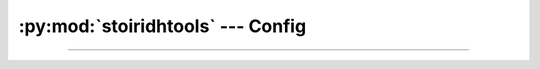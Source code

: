 :py:mod:`stoiridhtools` --- Config
====================================================================================================

.. Copyright 2015-2016 Stòiridh Project.
.. This file is under the FDL licence, see LICENCE.FDL for details.

.. sectionauthor:: William McKIE <mckie.william@hotmail.co.uk>

.. py:currentmodule:: stoiridhtools

----------------------------------------------------------------------------------------------------


.. py:class:: Config([path=None [, loop=None]])

   Construct a :py:class:`Config` object.

   The class supports the :term:`asynchronous context manager`.

   Parameters:

   - *path*, corresponds to the absolute path where the configuration file can be found. If
     :py:obj:`None`, then the default location will be used.
   - *loop*, is an optional parameter which corresponds to a :ref:`coroutine <coroutine>` loop.

   Example::

      from stoiridhtools import Config

      config = Config('path/to/config/directory')

      async with config.open() as cfg:
         # read the 'qbs' section
         data = await cfg.read('qbs')

         # do something with the data ...

         # update the 'qbs' section with the new data
         await cfg.update('qbs', data)

   In the example above, we start to specify the path where the configuration will be saved. Then we
   :py:meth:`open` it in order to read these *data*. Each *sections* can be retrieved by calling the
   :ref:`coroutine <coroutine>` method, :py:meth:`read`. This method will return the *data*
   associated to the *section*, here the *qbs* section. If no such section exists, then
   :py:obj:`None` is returned. Otherwise, you can use these *data* and when done, you may want to
   update them. This is done with a call to the :ref:`coroutine <coroutine>` method,
   :py:meth:`update`.

   .. py:classmethod:: get_default_path

      Return the default path. If the platform is not supported, :py:obj:`None` is returned.

      On GNU/Linux, the default path will be located in the following directory::

         $HOME/.config/StoiridhProject/StoiridhTools

      On Windows, the default path will be located in the following directory::

         %APPDATA%/StoiridhProject/StoiridhTools

      Available on GNU/Linux and Windows.

   .. py:attribute:: path

      This read-only property returns the path where the configuration file is located.

      :rtype: pathlib.Path

   .. py:method:: open()

      Open and read the data from the configuration file.

      Example::

         async with config.open() as cfg:
             data = await cfg.read('qbs')

     :rtype: ~stoiridhtools.Config

   .. py:method:: read(section)

      Read the data associated to *section* and return them under the form of a :py:obj:`dict`.

      If there is no section called *section* within the configuration file, then a :py:obj:`None`
      type is returned.

      :rtype: dict

   .. py:method:: update(section, data[, reset=False])

      Update the *data* associated to the corresponding *section*. If *section* doesn't exists, a
      new one is created and the *data* will be associated to this section.

      The *data* parameter must be a dictionary.

      If *reset* is :py:data:`True`, all data from the *section* will be overwritten by the new
      *data*.
